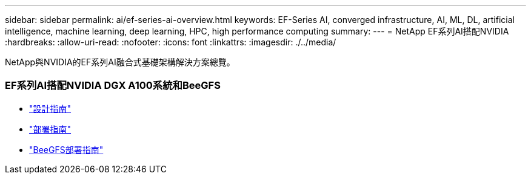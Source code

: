 ---
sidebar: sidebar 
permalink: ai/ef-series-ai-overview.html 
keywords: EF-Series AI, converged infrastructure, AI, ML, DL, artificial intelligence, machine learning, deep learning, HPC, high performance computing 
summary:  
---
= NetApp EF系列AI搭配NVIDIA
:hardbreaks:
:allow-uri-read: 
:nofooter: 
:icons: font
:linkattrs: 
:imagesdir: ./../media/


[role="lead"]
NetApp與NVIDIA的EF系列AI融合式基礎架構解決方案總覽。



=== EF系列AI搭配NVIDIA DGX A100系統和BeeGFS

* link:https://www.netapp.com/pdf.html?item=/media/25445-nva-1156-design.pdf["設計指南"]
* link:https://www.netapp.com/pdf.html?item=/media/25574-nva-1156-deploy.pdf["部署指南"]
* link:https://www.netapp.com/us/media/tr-4755.pdf["BeeGFS部署指南"]

